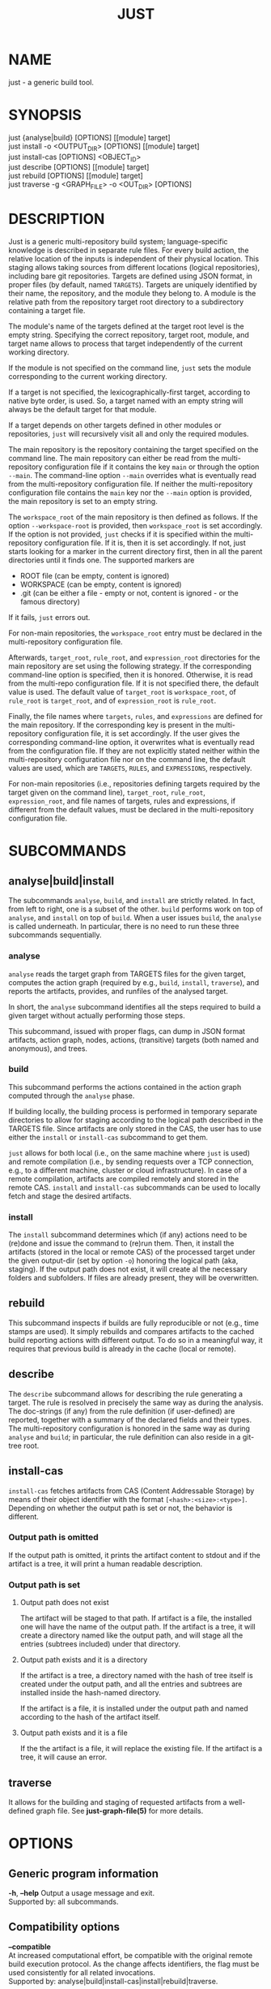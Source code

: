 #+TITLE: JUST
#+MAN_CLASS_OPTIONS: section-id=1

* NAME

just - a generic build tool.

* SYNOPSIS

just {analyse|build} [OPTIONS] [[module] target]\\
just install -o <OUTPUT_DIR> [OPTIONS] [[module] target]\\
just install-cas [OPTIONS] <OBJECT_ID>\\
just describe [OPTIONS] [[module] target]\\
just rebuild [OPTIONS] [[module] target]\\
just traverse -g <GRAPH_FILE> -o <OUT_DIR> [OPTIONS]

* DESCRIPTION

Just is a generic multi-repository build system; language-specific
knowledge is described in separate rule files. For every build action,
the relative location of the inputs is independent of their physical
location. This staging allows taking sources from different locations
(logical repositories), including bare git repositories. Targets are
defined using JSON format, in proper files (by default, named
~TARGETS~). Targets are uniquely identified by their name, the
repository, and the module they belong to. A module is the relative
path from the repository target root directory to a subdirectory
containing a target file.

The module's name of the targets defined at the target root level is
the empty string. Specifying the correct repository, target root,
module, and target name allows to process that target independently of
the current working directory.

If the module is not specified on the command line, ~just~ sets the
module corresponding to the current working directory.

If a target is not specified, the lexicographically-first target,
according to native byte order, is used. So, a target named with an
empty string will always be the default target for that module.

If a target depends on other targets defined in other modules or
repositories, ~just~ will recursively visit all and only the required
modules.

The main repository is the repository containing the target specified
on the command line. The main repository can either be read from the
multi-repository configuration file if it contains the key ~main~ or
through the option ~--main~. The command-line option ~--main~
overrides what is eventually read from the multi-repository
configuration file. If neither the multi-repository configuration file
contains the ~main~ key nor the ~--main~ option is provided, the main
repository is set to an empty string.

The ~workspace_root~ of the main repository is then defined as
follows. If the option ~--workspace-root~ is provided, then
~workspace_root~ is set accordingly. If the option is not provided,
~just~ checks if it is specified within the multi-repository
configuration file. If it is, then it is set accordingly. If not, just
starts looking for a marker in the current directory first, then in
all the parent directories until it finds one. The supported markers
are
   - ROOT file (can be empty, content is ignored)
   - WORKSPACE (can be empty, content is ignored)
   - .git (can be either a file - empty or not, content is ignored -
     or the famous directory)
If it fails, ~just~ errors out. 

For non-main repositories, the ~workspace_root~ entry must be declared
in the multi-repository configuration file.

Afterwards, ~target_root~, ~rule_root~, and ~expression_root~
directories for the main repository are set using the following
strategy. If the corresponding command-line option is specified, then
it is honored. Otherwise, it is read from the multi-repo configuration
file. If it is not specified there, the default value is used. The
default value of ~target_root~ is ~workspace_root~, of ~rule_root~ is
~target_root~, and of ~expression_root~ is ~rule_root~.

Finally, the file names where ~targets~, ~rules~, and ~expressions~
are defined for the main repository. If the corresponding key is
present in the multi-repository configuration file, it is set
accordingly. If the user gives the corresponding command-line option,
it overwrites what is eventually read from the configuration file. If
they are not explicitly stated neither within the multi-repository
configuration file nor on the command line, the default values are
used, which are ~TARGETS~, ~RULES~, and ~EXPRESSIONS~, respectively.

For non-main repositories (i.e., repositories defining targets
required by the target given on the command line), ~target_root~,
~rule_root~, ~expression_root~, and file names of targets, rules and
expressions, if different from the default values, must be declared in
the multi-repository configuration file.

* SUBCOMMANDS

** analyse|build|install

The subcommands ~analyse~, ~build~, and ~install~ are strictly
related. In fact, from left to right, one is a subset of the
other. ~build~ performs work on top of ~analyse~, and ~install~ on top
of ~build~. When a user issues ~build~, the ~analyse~ is called
underneath. In particular, there is no need to run these three
subcommands sequentially.

*** analyse

~analyse~ reads the target graph from TARGETS files for the given
target, computes the action graph (required by e.g., ~build~,
~install~, ~traverse~), and reports the artifacts, provides, and
runfiles of the analysed target.

In short, the ~analyse~ subcommand identifies all the steps required to
build a given target without actually performing those steps.

This subcommand, issued with proper flags, can dump in JSON format
artifacts, action graph, nodes, actions, (transitive) targets (both
named and anonymous), and trees.

*** build

This subcommand performs the actions contained in the action graph
computed through the ~analyse~ phase.

If building locally, the building process is performed in temporary
separate directories to allow for staging according to the logical
path described in the TARGETS file. Since artifacts are only stored in
the CAS, the user has to use either the ~install~ or ~install-cas~
subcommand to get them.

~just~ allows for both local (i.e., on the same machine where ~just~
is used) and remote compilation (i.e., by sending requests over a TCP
connection, e.g., to a different machine, cluster or cloud
infrastructure). In case of a remote compilation, artifacts are
compiled remotely and stored in the remote CAS. ~install~ and
~install-cas~ subcommands can be used to locally fetch and stage the
desired artifacts.

*** install 

The ~install~ subcommand determines which (if any) actions need to be
(re)done and issue the command to (re)run them. Then, it install the
artifacts (stored in the local or remote CAS) of the processed target
under the given output-dir (set by option ~-o~) honoring the logical
path (aka, staging). If the output path does not exist, it will create
al the necessary folders and subfolders. If files are already present,
they will be overwritten.

** rebuild

This subcommand inspects if builds are fully reproducible or not
(e.g., time stamps are used). It simply rebuilds and compares
artifacts to the cached build reporting actions with different
output. To do so in a meaningful way, it requires that previous build
is already in the cache (local or remote).

** describe

The ~describe~ subcommand allows for describing the rule generating a
target. The rule is resolved in precisely the same way as during the
analysis. The doc-strings (if any) from the rule definition (if
user-defined) are reported, together with a summary of the declared
fields and their types. The multi-repository configuration is honored
in the same way as during ~analyse~ and ~build~; in particular, the
rule definition can also reside in a git-tree root.

** install-cas

~install-cas~ fetches artifacts from CAS (Content Addressable Storage)
by means of their object identifier with the format
~[<hash>:<size>:<type>]~. Depending on whether the output path is set
or not, the behavior is different.

*** Output path is omitted

If the output path is omitted, it prints the artifact content to
stdout and if the artifact is a tree, it will print a human readable
description.

*** Output path is set

**** Output path does not exist

The artifact will be staged to that path. If artifact is a file, the
installed one will have the name of the output path. If the artifact
is a tree, it will create a directory named like the output path, and
will stage all the entries (subtrees included) under that directory.

**** Output path exists and it is a directory

If the artifact is a tree, a directory named with the hash of tree
itself is created under the output path, and all the entries and
subtrees are installed inside the hash-named directory.

If the artifact is a file, it is installed under the output path and
named according to the hash of the artifact itself.

**** Output path exists and it is a file

If the the artifact is a file, it will replace the existing file. If
the artifact is a tree, it will cause an error.

** traverse 

It allows for the building and staging of requested artifacts from a
well-defined graph file. See *just-graph-file(5)* for more details.

* OPTIONS

** Generic program information

   *-h*, *--help* 
     Output a usage message and exit.\\
     Supported by: all subcommands.

** Compatibility options

   *--compatible* \\
   At increased computational effort, be compatible with the original
   remote build execution protocol. As the change affects identifiers,
   the flag must be used consistently for all related invocations.\\
   Supported by: analyse|build|install-cas|install|rebuild|traverse.

** Build configuration options

   *--action-timeout* NUM\\
   Action timeout in seconds. (Default: 300).\\
   Supported by: build|install|rebuild|traverse.

   *-c*, *--config* PATH\\
   Path to configuration file.\\
   Supported by: analyse|build|describe|install|rebuild.

   *-C*, *--repository-config* PATH\\
   Path to configuration file for multi-repository builds.\\
   Supported by: analyse|build|describe|install|rebuild|traverse.

   *-D*, *--defines* JSON\\
   Defines, via an in-line JSON object a configuratio to overlay
   (in the sense of ~map_union~) to the configuration
   obtained by the *--config* option. If *-D* is given several times,
   only the latest *-D* option is taken.\\
   Supported by: analyse|build|describe|install|rebuild.

   *--expression-file-name* TEXT\\
   Name of the expressions file.\\
   Supported by: analyse|build|describe|install|rebuild.

   *--expression-root* PATH\\
   Path of the expression files' root directory. Default: Same as --rule-root.\\
   Supported by: analyse|build|describe|install|rebuild.

   *-L*, *--local-launcher* <JSON_ARRAY>\\
   JSON array with the list of strings representing the launcher to
   prepend actions' commands before being executed locally. Default
   value: ~["env", "--"]~ \\
   Supported by: build|install|rebuild|traverse.

   *--local-build-root* PATH\\
   Root for local CAS, cache, and build directories. The path will be
   created if it does not exist already.\\
   Supported by: build|install-cas|install|rebuild|traverse.

   *--main* NAME\\
   The repository to take the target from.\\
   Supported by: analyse|build|describe|install|rebuild|traverse.

   *-p*, *--persistent* \\
   Do not clean build directory after execution.\\
   Supported by: build|install|rebuild|traverse.

   *--rule-file-name* TEXT\\
   Name of the rules file.\\
   Supported by: analyse|build|describe|install|rebuild.

   *--rule-root* PATH\\
   Path of the rule files' root directory. Default: Same as --target-root\\
   Supported by: analyse|build|describe|install|rebuild.

   *--target-file-name* TEXT\\
   Name of the targets file.\\
   Supported by: analyse|build|describe|install|rebuild.

   *--target-root* PATH\\
   Path of the target files' root directory. Default: Same as --workspace-root\\
   Supported by: analyse|build|describe|install|rebuild.

   *-w*, *--workspace-root* PATH\\
   Path of the workspace's root directory.\\
   Supported by: analyse|build|describe|install|rebuild|traverse.

** General output options

   *--dump-artifacts-to-build* PATH\\
   File path for writing the artifacts to build to. Output format is
   JSON map with staging path as key, and intensional artifact
   description as value.\\
   Supported by: analyse|build|install|rebuild.

   *--dump-artifacts* PATH\\
   Dump artifacts generated by the given target. Using ~-~ as PATH, it
   is interpreted as stdout. Note that, passing ~./-~ will instead
   create a file named ~-~ in the current directory. Output format is
   JSON map with staging path as key, and object id description (hash,
   type, size) as value. Each artifact is guaranteed to be KNOWN in
   CAS. Therefore, this option cannot be used with ~analyse~.\\
   Supported by: build|install|rebuild|traverse.

   *--dump-graph* PATH\\
   File path for writing the action graph description to. See
   *just-graph-file(5)* for more details.\\
   Supported by: analyse|build|install|rebuild.

   *-f,--log-file* PATH\\
   Path to local log file.\\
   Supported by: analyse|build|describe|install|rebuild|traverse.

   *--log-limit* NUM\\
   Log limit (higher is more verbose) in interval [0,6] (Default: 3).\\
   Supported by: analyse|build|describe|install|rebuild|traverse.

   *-P*, *--print-to-stdout* LOGICAL_PATH\\
   After building, print the specified artifact to stdout.\\

   *-s*, *--show-runfiles* \\
   Do not omit runfiles in build report.\\
   Supported by: build|install|rebuild|traverse.

** Output dir and path

   *-o*, *--output-dir* PATH\\
   Path of the directory where outputs will be copied. If the output
   path does not exist, it will create al the necessary folders and
   subfolders. If the artifacts have been already staged, they will be
   overwritten.\\
   Required by: install|traverse.

   *-o*, *--output-path* PATH\\
   Install path for the artifact. Refer to *install-cas* section for
   more details.\\
   Supported by: install-cas

** Parallelism options

   *-J*, *--build-jobs* NUM\\
   Number of jobs to run during build phase. Default: same as --jobs.\\
   Supported by: build|install|rebuild|traverse.

   *-j*, *--jobs* NUM\\
   Number of jobs to run. Default: Number of cores.\\
   Supported by: analyse|build|describe|install|rebuild|traverse.


** Remote execution options

   *--remote-execution-property* KEY:VAL\\
   Property for remote execution as key-value pair. Specifying this
   option multiple times will accumulate pairs. If multiple pairs with
   the same key are given, the latest wins.\\
   Supported by: build|install|rebuild|traverse.

   *-r*, *--remote-execution-address* NAME:PORT\\
   Address of the remote execution service.\\
   Supported by: build|install-cas|install|rebuild|traverse.


** *analyse* specific options

   *--dump-actions* PATH\\
   Dump actions to file. ~-~ is treated as stdout. Output is a list of
   action descriptions, in JSON format, for the given target.

   *--dump-anonymous* PATH\\
   Dump anonymous targets to file. ~-~ is treated as stdout. Output is
   a JSON map, for all transitive targets, with two entries: ~nodes~
   and ~rule_maps~. The former contains maps between node id and the
   node description. ~rule_maps~ states the maps between the
   ~mode_type~ and the rule to use in order to make a target out of
   the node.
   
   *--dump-blobs* PATH\\
   Dump blobs to file. ~-~ is treated as stdout. The term ~blob~
   identifies a collection of strings thath the execution back end
   should be aware of before traversing the action graph. A blob, will
   be referred to as a KNOWN artifact in the action graph.

   *--dump-nodes* PATH\\
   Dump nodes of only the given target to file. ~-~ is treated as
   stdout. Output is a JSON map between node id and its description.

   *--dump-targets* PATH\\
   Dump all transitive targets to file for the given target. ~-~ is
   treated as stdout. Output is a JSON map of all targets encoded as
   tree by their entity name:

   #+BEGIN_SRC shell
    { "#": // anonymous targets
      { "<rule_map_id>":
        { "<node_id>": ["<serialized config1>", ...] } // all configs this target is configured with
      }
    , "@": // "normal" targets
      { "<repo>":
        { "<module>":
          { "<target>": ["<serialized config1>", ...] } // all configs this target is configured with
        }
      }
    }
   #+END_SRC

   *--dump-trees* PATH\\
   Dump trees and all subtrees of the given target to file. ~-~ is
   treated as stdout. Output is a JSON map between tree ids and the
   corresponding artifact map, which maps the path to the artifact
   description.

** *install-cas* specific options

** *rebuild* specific options

   *--vs* NAME:PORT|"local"\\
   Cache endpoint to compare against (use "local" for local cache).

   *--dump-flaky* PATH\\
   Dump flaky actions to file.

** *traverse* specific options

   *-a*, *--artifacts* TEXT\\
   JSON maps between relative path where to copy the artifact and its
   description (as JSON object as well).

   *-g*, *--graph-file* TEXT ~[[REQUIRED]]~ \\
   Path of the file containing the description of the actions. See
   *just-graph-file(5)* for more details.

   *--git-cas* TEXT\\
   Path to a Git repository, containing blobs of potentially missing
   KNOWN artifacts.

* EXIT STATUS

The exit status of ~just~ is one of the following values:
   - 0: the command completed successfully
   - 1: the command could not complete due to some errors (e.g.,
     compilation errors, missing arguments, syntax errors, etc.)
   - 2: the command successfully parsed all the needed files (e.g.,
     TARGETS), successfully compiled the eventually required objects,
     but the generation of some artifacts failed (e.g., a test
     failed).
